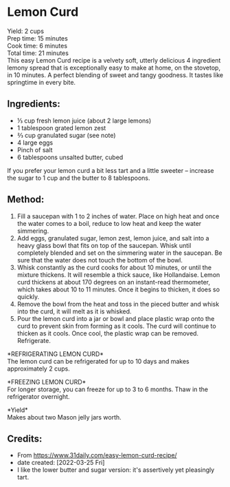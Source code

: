 #+STARTUP: showeverything
* Lemon Curd
Yield: 2 cups\\
Prep time: 15 minutes\\
Cook time: 6 minutes\\
Total time: 21 minutes\\

This easy Lemon Curd recipe is a velvety soft, utterly delicious 4 ingredient lemony spread that is exceptionally easy to make at home, on the stovetop, in 10 minutes. A perfect blending of sweet and tangy goodness. It tastes like springtime in every bite.
** Ingredients:
- ⅓ cup fresh lemon juice (about 2 large lemons)
- 1 tablespoon grated lemon zest
- ⅔ cup granulated sugar (see note)
- 4 large eggs
- Pinch of salt
- 6 tablespoons unsalted butter, cubed

#+begin_note
If you prefer your lemon curd a bit less tart and a little sweeter -- increase the sugar to 1 cup and the butter to 8 tablespoons.
#+end_note

** Method:
1. Fill a saucepan with 1 to 2 inches of water. Place on high heat and once the water comes to a boil, reduce to low heat and keep the water simmering.
2. Add eggs, granulated sugar, lemon zest, lemon juice, and salt into a heavy glass bowl that fits on top of the saucepan. Whisk until completely blended and set on the simmering water in the saucepan. Be sure that the water does not touch the bottom of the bowl.
3. Whisk constantly as the curd cooks for about 10 minutes, or until the mixture thickens. It will resemble a thick sauce, like Hollandaise. Lemon curd thickens at about 170 degrees on an instant-read thermometer, which takes about 10 to 11 minutes. Once it begins to thicken, it does so quickly.
4. Remove the bowl from the heat and toss in the pieced butter and whisk into the curd, it will melt as it is whisked.
5. Pour the lemon curd into a jar or bowl and place plastic wrap onto the curd to prevent skin from forming as it cools. The curd will continue to thicken as it cools. Once cool, the plastic wrap can be removed. Refrigerate.

#+begin_note
*REFRIGERATING LEMON CURD*\\
The lemon curd can be refrigerated for up to 10 days and makes approximately 2 cups.\\
#+end_note
#+begin_note
*FREEZING LEMON CURD*\\
For longer storage, you can freeze for up to 3 to 6 months. Thaw in the refrigerator overnight.
#+end_note
#+begin_note
*Yield*\\
Makes about two Mason jelly jars worth.
#+end_note
** Credits:
- From https://www.31daily.com/easy-lemon-curd-recipe/
- date created: [2022-03-25 Fri]
- I like the lower butter and sugar version: it's assertively yet pleasingly tart.
